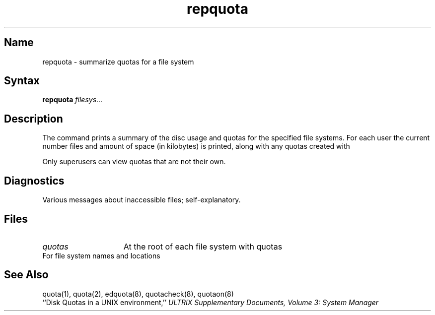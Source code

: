 .\" SCCSID: @(#)repquota.8	8.1	9/11/90
.TH repquota 8
.SH Name
repquota \- summarize quotas for a file system
.SH Syntax
.B repquota
.IR filesys ...
.SH Description
.NXR "repquota command"
.NXA "quotacheck command" "repquota command"
.NXR "disk quota" "summarizing by file system"
.NXR "file system" "printing disk usage"
The
.PN repquota
command prints a summary of the disc usage and quotas for the
specified file systems.  For each user the current
number files and amount of space (in kilobytes) is
printed, along with any quotas created with 
.MS edquota 8 .
.PP
Only superusers can view quotas that are not their own.
.SH Diagnostics
Various messages about inaccessible files; self-explanatory.
.SH Files
.TP 15
.I quotas
At the root of each file system with quotas
.TP
.PN /etc/fstab
For file system names and locations
.SH See Also
quota(1), quota(2), edquota(8), quotacheck(8), quotaon(8)
.br
``Disk Quotas in a UNIX environment,''
.I "ULTRIX Supplementary Documents, Volume 3: System Manager"

